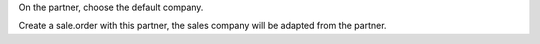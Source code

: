 On the partner, choose the default company. 

Create a sale.order with this partner, the sales company will be adapted from the partner. 